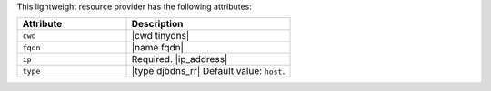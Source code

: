 .. The contents of this file are included in multiple topics.
.. This file should not be changed in a way that hinders its ability to appear in multiple documentation sets.

This lightweight resource provider has the following attributes:

.. list-table::
   :widths: 200 300
   :header-rows: 1

   * - Attribute
     - Description
   * - ``cwd``
     - |cwd tinydns|
   * - ``fqdn``
     - |name fqdn|
   * - ``ip``
     - Required. |ip_address|
   * - ``type``
     - |type djbdns_rr| Default value: ``host``.
